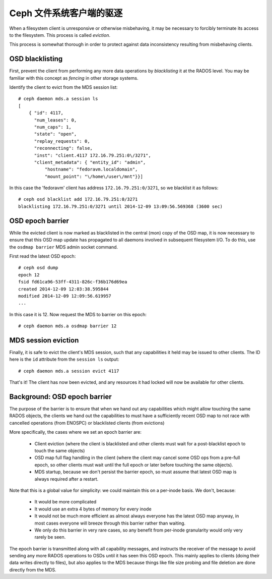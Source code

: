 Ceph 文件系统客户端的驱逐
=========================

When a filesystem client is unresponsive or otherwise misbehaving, it
may be necessary to forcibly terminate its access to the filesystem.  This
process is called *eviction*.

This process is somewhat thorough in order to protect against data inconsistency
resulting from misbehaving clients.


OSD blacklisting
----------------

First, prevent the client from performing any more data operations by *blacklisting*
it at the RADOS level.  You may be familiar with this concept as *fencing* in other
storage systems.

Identify the client to evict from the MDS session list:

::

    # ceph daemon mds.a session ls
    [
        { "id": 4117,
          "num_leases": 0,
          "num_caps": 1,
          "state": "open",
          "replay_requests": 0,
          "reconnecting": false,
          "inst": "client.4117 172.16.79.251:0\/3271",
          "client_metadata": { "entity_id": "admin",
              "hostname": "fedoravm.localdomain",
              "mount_point": "\/home\/user\/mnt"}}]

In this case the 'fedoravm' client has address ``172.16.79.251:0/3271``, so we blacklist
it as follows:

::

    # ceph osd blacklist add 172.16.79.251:0/3271
    blacklisting 172.16.79.251:0/3271 until 2014-12-09 13:09:56.569368 (3600 sec)

OSD epoch barrier
-----------------

While the evicted client is now marked as blacklisted in the central (mon) copy of the OSD
map, it is now necessary to ensure that this OSD map update has propagated to all daemons
involved in subsequent filesystem I/O.  To do this, use the ``osdmap barrier`` MDS admin
socket command.

First read the latest OSD epoch:

::

    # ceph osd dump
    epoch 12
    fsid fd61ca96-53ff-4311-826c-f36b176d69ea
    created 2014-12-09 12:03:38.595844
    modified 2014-12-09 12:09:56.619957
    ...

In this case it is 12.  Now request the MDS to barrier on this epoch:

::

    # ceph daemon mds.a osdmap barrier 12

MDS session eviction
--------------------

Finally, it is safe to evict the client's MDS session, such that any capabilities it held
may be issued to other clients.  The ID here is the ``id`` attribute from the ``session ls``
output:

::

    # ceph daemon mds.a session evict 4117

That's it!  The client has now been evicted, and any resources it had locked will
now be available for other clients.

Background: OSD epoch barrier
-----------------------------

The purpose of the barrier is to ensure that when we hand out any
capabilities which might allow touching the same RADOS objects, the
clients we hand out the capabilities to must have a sufficiently recent
OSD map to not race with cancelled operations (from ENOSPC) or
blacklisted clients (from evictions)

More specifically, the cases where we set an epoch barrier are:

 * Client eviction (where the client is blacklisted and other clients
   must wait for a post-blacklist epoch to touch the same objects)
 * OSD map full flag handling in the client (where the client may
   cancel some OSD ops from a pre-full epoch, so other clients must
   wait until the full epoch or later before touching the same objects).
 * MDS startup, because we don't persist the barrier epoch, so must
   assume that latest OSD map is always required after a restart.

Note that this is a global value for simplicity: we could maintain this on
a per-inode basis.  We don't, because:

 * It would be more complicated
 * It would use an extra 4 bytes of memory for every inode
 * It would not be much more efficient as almost always everyone has the latest
   OSD map anyway, in most cases everyone will breeze through this barrier
   rather than waiting.
 * We only do this barrier in very rare cases, so any benefit from per-inode
   granularity would only very rarely be seen.

The epoch barrier is transmitted along with all capability messages, and
instructs the receiver of the message to avoid sending any more RADOS
operations to OSDs until it has seen this OSD epoch.  This mainly applies
to clients (doing their data writes directly to files), but also applies
to the MDS because things like file size probing and file deletion are
done directly from the MDS.

